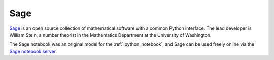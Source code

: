 

.. _sagemath:

=============================================================
Sage
=============================================================

`Sage <http://sagemath.org>`_ is an open source collection of mathematical
software with a common Python interface.  The lead developer is William
Stein, a number theorist in the Mathematics Department at the University of
Washington.  

The Sage notebook was an original model for the :ref:`ipython_notebook`, 
and Sage can be used freely online via the `Sage notebook server
<http://www.sagenb.org/>`_.  
